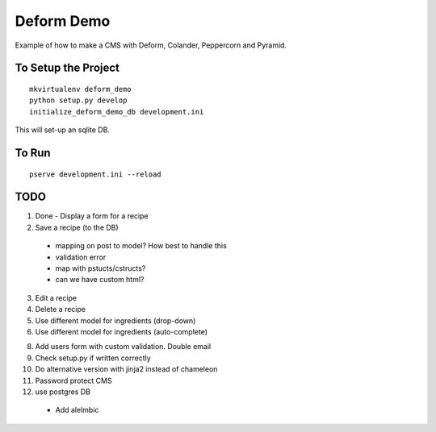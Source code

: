 ===========
Deform Demo
===========

Example of how to make a CMS with Deform, Colander, Peppercorn and Pyramid.

To Setup the Project
====================
::

    mkvirtualenv deform_demo
    python setup.py develop
    initialize_deform_demo_db development.ini

This will set-up an sqlite DB.

To Run
======
::

    pserve development.ini --reload


TODO
====

1. Done - Display a form for a recipe

2. Save a recipe (to the DB)
 - mapping on post to model? How best to handle this
 - validation error
 - map with pstucts/cstructs?
 - can we have custom html?

3. Edit a recipe

4. Delete a recipe

5. Use different model for ingredients (drop-down)

6. Use different model for ingredients (auto-complete)

8. Add users form with custom validation. Double email

9. Check setup.py if written correctly

10. Do alternative version with jinja2 instead of chameleon

11. Password protect CMS

12. use postgres DB
 - Add alelmbic

